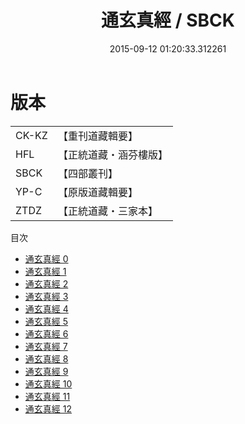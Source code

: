 #+TITLE: 通玄真經 / SBCK

#+DATE: 2015-09-12 01:20:33.312261
* 版本
 |     CK-KZ|【重刊道藏輯要】|
 |       HFL|【正統道藏・涵芬樓版】|
 |      SBCK|【四部叢刊】  |
 |      YP-C|【原版道藏輯要】|
 |      ZTDZ|【正統道藏・三家本】|
目次
 - [[file:KR5c0140_000.txt][通玄真經 0]]
 - [[file:KR5c0140_001.txt][通玄真經 1]]
 - [[file:KR5c0140_002.txt][通玄真經 2]]
 - [[file:KR5c0140_003.txt][通玄真經 3]]
 - [[file:KR5c0140_004.txt][通玄真經 4]]
 - [[file:KR5c0140_005.txt][通玄真經 5]]
 - [[file:KR5c0140_006.txt][通玄真經 6]]
 - [[file:KR5c0140_007.txt][通玄真經 7]]
 - [[file:KR5c0140_008.txt][通玄真經 8]]
 - [[file:KR5c0140_009.txt][通玄真經 9]]
 - [[file:KR5c0140_010.txt][通玄真經 10]]
 - [[file:KR5c0140_011.txt][通玄真經 11]]
 - [[file:KR5c0140_012.txt][通玄真經 12]]
